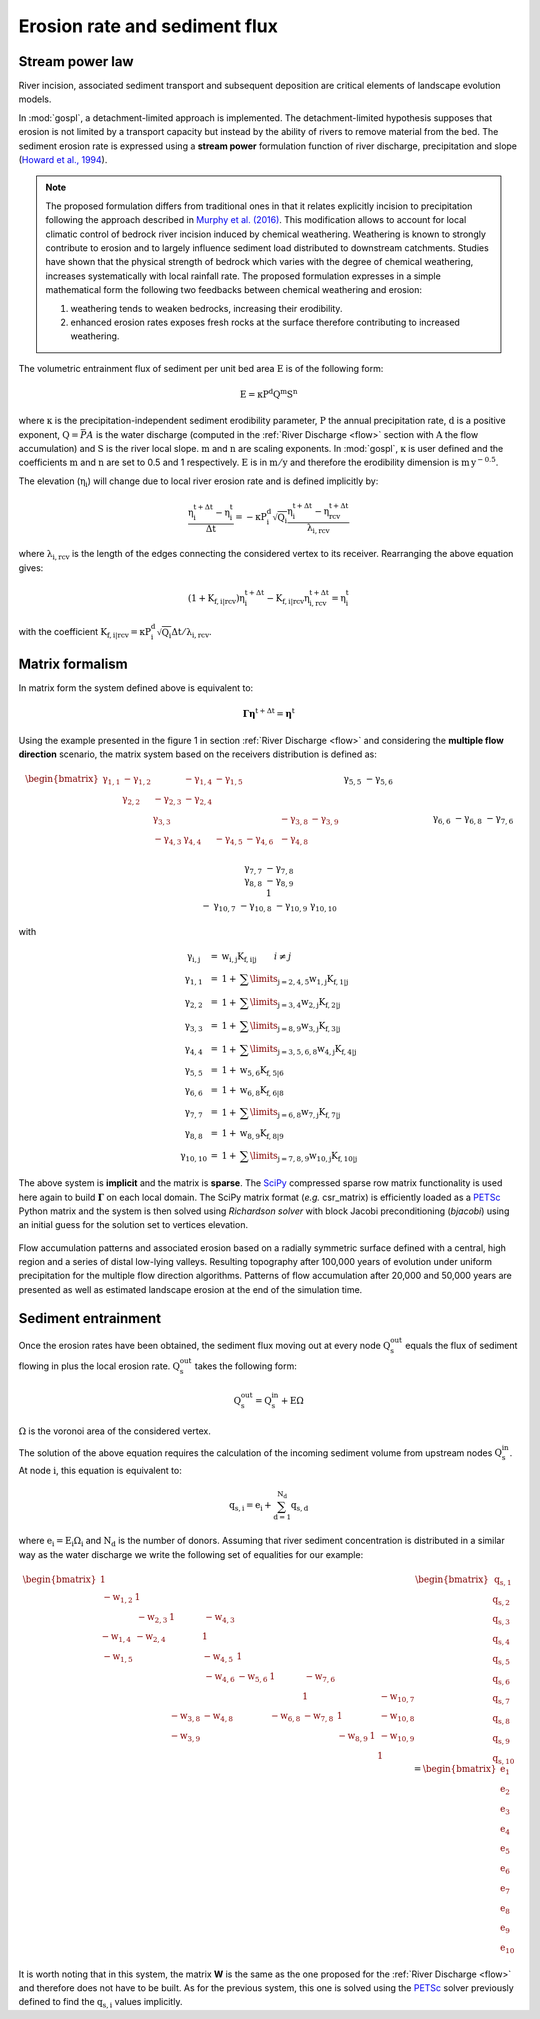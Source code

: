 .. _ero:

==============================
Erosion rate and sediment flux
==============================


Stream power law
------------------------------------

River incision, associated sediment transport and subsequent deposition are critical elements of landscape evolution models.

In :mod:`gospl`, a detachment-limited approach is implemented. The detachment-limited hypothesis supposes that erosion is not limited by a transport capacity but instead by the ability of rivers to remove material from the bed.
The sediment erosion rate is expressed using a **stream power** formulation function of river discharge, precipitation and slope (`Howard et al., 1994 <https://agupubs.onlinelibrary.wiley.com/doi/abs/10.1029/94JB00744%4010.1002/%28ISSN%292169-9356.TECTOP1>`_).


.. note::

  The proposed formulation differs from traditional ones in that it relates explicitly incision to precipitation following the approach described in `Murphy et al. (2016) <https://www.nature.com/articles/nature17449>`_. This modification allows to account for local climatic control of bedrock river incision induced by chemical weathering. Weathering is known to strongly contribute to erosion and to largely influence sediment load distributed to downstream catchments. Studies have shown that the physical strength of bedrock which varies with the degree of chemical weathering, increases systematically with local rainfall rate. The proposed formulation expresses in a simple mathematical form the following two feedbacks between chemical weathering and erosion:

  1. weathering tends to weaken bedrocks, increasing their erodibility.
  2. enhanced erosion rates exposes fresh rocks at the surface therefore contributing to increased weathering.


The volumetric entrainment flux of sediment per unit bed area :math:`\mathrm{E}` is of the following form:

.. math::

  \mathrm{E} =  \mathrm{\kappa P^d Q^m S^n}


where :math:`\mathrm{\kappa}` is the precipitation-independent sediment erodibility parameter, :math:`\mathrm{P}` the annual precipitation rate, :math:`\mathrm{d}` is a positive exponent, :math:`\mathrm{Q}=\bar{P}A` is the water discharge (computed in the :ref:`River Discharge <flow>` section with :math:`\mathrm{A}` the flow accumulation) and :math:`\mathrm{S}` is the river local slope. :math:`\mathrm{m}` and :math:`\mathrm{n}` are scaling exponents.  In :mod:`gospl`, :math:`\mathrm{\kappa}` is user defined and the coefficients :math:`\mathrm{m}` and :math:`\mathrm{n}` are set to 0.5 and 1 respectively.  :math:`\mathrm{E}` is in :math:`\mathrm{m/y}` and therefore the erodibility dimension is :math:`\mathrm{m\,y^{-0.5}}`.

The elevation (:math:`\mathrm{\eta_i}`) will change due to local river erosion rate and is defined implicitly by:

.. math::

	\mathrm{\frac{\eta_i^{t+\Delta t}-\eta_i^t}{\Delta t}} =  \mathrm{-\kappa P^d_i \sqrt{Q_i} \frac{\eta_i^{t+\Delta t} - \eta_{rcv}^{t+\Delta t}}{\lambda_{i,rcv}}}

where :math:`\mathrm{\lambda_{i,rcv}}` is the length of the edges connecting the considered vertex to its receiver. Rearranging the above equation gives:

.. math::

  \mathrm{(1+K_{f,i|rcv}) \eta_i^{t+\Delta t} - K_{f,i|rcv} \eta_{i,rcv}^{t+\Delta t}} = \mathrm{\eta_i^t}

with the coefficient :math:`\mathrm{K_{f,i|rcv} = \kappa P^d_i \sqrt{Q_i} \Delta t / \lambda_{i,rcv}}`.


Matrix formalism
------------------------------------

In matrix form the system defined above  is equivalent to:

.. math::

  \mathrm{\boldsymbol\Gamma \boldsymbol\eta} \mathrm{^{t+\Delta t}} = \mathrm{\boldsymbol\eta} \mathrm{^{t}}


Using the example presented in the figure 1 in section :ref:`River Discharge <flow>` and considering the **multiple flow direction** scenario, the matrix system based on the receivers distribution is defined as:

.. math::
  \begin{align}
  \begin{bmatrix}
     \mathrm{\gamma_{1,1}} & - \mathrm{\gamma_{1,2}} & & - \mathrm{\gamma_{1,4}} & - \mathrm{\gamma_{1,5}} & & & & & \\
        &  \mathrm{\gamma_{2,2}} & - \mathrm{\gamma_{2,3}}  & - \mathrm{\gamma_{2,4}} & & & & & & \\
       &   &  \mathrm{\gamma_{3,3}} & & & & & -\mathrm{\gamma_{3,8}} & -\mathrm{\gamma_{3,9}} & \\
        &   & - \mathrm{\gamma_{4,3}}  &  \mathrm{\gamma_{4,4}} &  - \mathrm{\gamma_{4,5}} & - \mathrm{\gamma_{4,6}}& & -\mathrm{\gamma_{4,8}} & & \\
       &  & &&  \mathrm{\gamma_{5,5}} &  - \mathrm{\gamma_{5,6}} & & & & \\
       & & &  &&  \mathrm{\gamma_{6,6}} & & -\mathrm{\gamma_{6,8}} & & \\
       & & & & & - \mathrm{\gamma_{7,6}} &  \mathrm{\gamma_{7,7}} & -\mathrm{\gamma_{7,8}} & & \\
       & &  &  & &   &  &\mathrm{\gamma_{8,8}} & -\mathrm{\gamma_{8,9}} & \\
       & & & & & & &  & 1 &  \\
       & & & & & & - \mathrm{\gamma_{10,7}} & -\mathrm{\gamma_{10,8}} & -\mathrm{\gamma_{10,9}} &  \mathrm{\gamma_{10,10}}
  \end{bmatrix}
   \begin{bmatrix}
      \mathrm{\eta_1^{t+\Delta t}} \\
      \mathrm{\eta_2^{t+\Delta t}} \\
      \mathrm{\eta_3^{t+\Delta t}} \\
      \mathrm{\eta_4^{t+\Delta t}} \\
      \mathrm{\eta_5^{t+\Delta t}} \\
      \mathrm{\eta_6^{t+\Delta t}} \\
      \mathrm{\eta_7^{t+\Delta t}} \\
      \mathrm{\eta_8^{t+\Delta t}} \\
      \mathrm{\eta_9^{t+\Delta t}} \\
      \mathrm{\eta_{10}^{t+\Delta t}}
  \end{bmatrix}
  =  \begin{bmatrix}
      \mathrm{\eta_1^{t}} \\
      \mathrm{\eta_2^{t}} \\
      \mathrm{\eta_3^{t}} \\
      \mathrm{\eta_4^{t}} \\
      \mathrm{\eta_5^{t}} \\
      \mathrm{\eta_6^{t}} \\
      \mathrm{\eta_7^{t}} \\
      \mathrm{\eta_8^{t}} \\
      \mathrm{\eta_9^{t}} \\
      \mathrm{\eta_{10}^{t}}
  \end{bmatrix}\label{eq:SPACE8}
  \end{align}


with

.. math::
  \begin{array}{ccl}
    \mathrm{\gamma_{i,j}} & = &  \mathrm{w_{i,j}K_{f,i|j}} \qquad i \ne j \\
    \mathrm{\gamma_{1,1}} & = &  1 + \mathrm{\sum\limits_{j=2,4,5} w_{1,j}K_{f,1|j} } \\
    \mathrm{\gamma_{2,2}}  & = &1 +  \mathrm{\sum\limits_{j=3,4} w_{2,j}K_{f,2|j} } \\
    \mathrm{\gamma_{3,3}} & = &  1 + \mathrm{\sum\limits_{j=8,9} w_{3,j}K_{f,3|j} } \\
    \mathrm{\gamma_{4,4}} & = & 1 +  \mathrm{\sum\limits_{j=3,5,6,8} w_{4,j}K_{f,4|j} }\\
    \mathrm{\gamma_{5,5}}  & = & 1 +  \mathrm{ w_{5,6}K_{f,5|6} }  \\
    \mathrm{\gamma_{6,6}}  & = &  1 + \mathrm{ w_{6,8}K_{f,6|8}}  \\
    \mathrm{\gamma_{7,7}}  & = & 1 +  \mathrm{ \sum\limits_{j=6,8} w_{7,j}K_{f,7|j}} \\
    \mathrm{\gamma_{8,8}}  & = & 1 +  \mathrm{w_{8,9}K_{f,8|9}} \\
    \mathrm{\gamma_{10,10}}  & = &  1 + \mathrm{\sum\limits_{j=7,8,9} w_{10,j}K_{f,10|j}}
  \end{array}


The above system is **implicit** and the matrix is **sparse**. The `SciPy <https://docs.scipy.org/doc/scipy/reference/generated/scipy.sparse.csr_matrix.html>`_ compressed sparse row matrix functionality is used here again to build  :math:`\mathrm{\boldsymbol\Gamma}` on each local domain. The SciPy matrix format (*e.g.* csr_matrix) is efficiently loaded as a `PETSc <https://www.mcs.anl.gov/petsc/>`_ Python matrix and the system is then solved using *Richardson solver* with block Jacobi preconditioning (*bjacobi*) using an initial guess for the solution set to vertices elevation.


.. figure:: ../images/ero.png
   :scale: 50 %
   :align: center

   Flow accumulation patterns and associated erosion based on a radially symmetric surface defined with a central, high region and a series of distal low-lying valleys. Resulting topography after 100,000 years of evolution under uniform precipitation for the multiple flow direction algorithms. Patterns of flow accumulation after 20,000 and 50,000 years are presented as well as estimated landscape erosion at the end of the simulation time.



Sediment entrainment
------------------------

Once the erosion rates have been obtained, the sediment flux moving out at every node :math:`\mathrm{Q_s^{out}}`  equals the flux of sediment flowing in plus the local erosion rate. :math:`\mathrm{Q_s^{out}}` takes the following form:

.. math::

   \mathrm{Q_s^{out}} = \mathrm{Q_s^{in} + E \Omega}

:math:`\mathrm{\Omega}` is the voronoi area of the considered vertex.

The solution of the above equation requires the calculation of the incoming sediment volume from upstream nodes :math:`\mathrm{Q_s^{in}}`.  At node :math:`\mathrm{i}`, this equation is equivalent to:

.. math::

   \mathrm{q_{s,i}} = \mathrm{e_{i} + \sum_{d=1}^{N_d}q_{s,d}}


where :math:`\mathrm{e_{i} = E_{i} \Omega_i}` and :math:`\mathrm{N_d}` is the number of donors. Assuming that river sediment concentration is distributed in a similar way as the water discharge we write the following set of equalities for our example:

.. math::
  \begin{align}
  \begin{bmatrix}
      1 & & & & & & & & & \\
       \mathrm{-w_{1,2}} & 1 & & & & & & & & \\
       &  \mathrm{-w_{2,3}} & 1 & \mathrm{-w_{4,3}} & & & & & & \\
       \mathrm{-w_{1,4}} &  \mathrm{-w_{2,4}} & & 1 & & & & & & \\
       \mathrm{-w_{1,5}} &  & & \mathrm{-w_{4,5}} & 1 & & & & & \\
       & & & \mathrm{-w_{4,6}} & \mathrm{-w_{5,6}} & 1 & \mathrm{-w_{7,6}} & & & \\
       & & & & & & 1 & & & \mathrm{-w_{10,7}}\\
       & & \mathrm{-w_{3,8}} & \mathrm{-w_{4,8}} & & \mathrm{-w_{6,8}} & \mathrm{-w_{7,8}} & 1 & & \mathrm{-w_{10,8}} \\
       & & \mathrm{-w_{3,9}} & & & & & \mathrm{-w_{8,9}} & 1 & \mathrm{-w_{10,9}} \\
       & & & & & & & & & 1
  \end{bmatrix}
   \begin{bmatrix}
      \mathrm{q_{s,1}} \\
      \mathrm{q_{s,2}} \\
      \mathrm{q_{s,3}} \\
      \mathrm{q_{s,4}} \\
      \mathrm{q_{s,5}} \\
      \mathrm{q_{s,6}} \\
      \mathrm{q_{s,7}} \\
      \mathrm{q_{s,8}} \\
      \mathrm{q_{s,9}} \\
      \mathrm{q_{s,10}}
  \end{bmatrix}
  =  \begin{bmatrix}
      \mathrm{e_1} \\
      \mathrm{e_2} \\
      \mathrm{e_3} \\
      \mathrm{e_4} \\
      \mathrm{e_5} \\
      \mathrm{e_6} \\
      \mathrm{e_7} \\
      \mathrm{e_8} \\
      \mathrm{e_9} \\
      \mathrm{e_{10}}
  \end{bmatrix}
  \end{align}

It is worth noting that in this system, the matrix **W** is the same as the one proposed for the :ref:`River Discharge <flow>` and therefore does not have to be built.  As for the previous system, this one is solved using the `PETSc <https://www.mcs.anl.gov/petsc/>`_ solver previously defined to find the :math:`\mathrm{q_{s,i}}` values implicitly.
